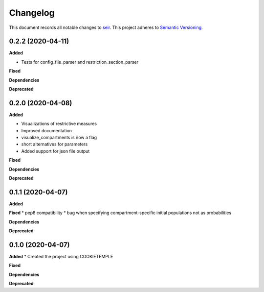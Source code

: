 Changelog
==========

This document records all notable changes to `seir <github.com/covid19-bh-biostats/seir/>`_.
This project adheres to `Semantic Versioning <https://semver.org/>`_.

0.2.2 (2020-04-11)
------------------

**Added**

* Tests for config_file_parser and restriction_section_parser

**Fixed**

**Dependencies**

**Deprecated**


0.2.0 (2020-04-08)
------------------

**Added**

* Visualizations of restrictive measures
* Improved documentation
* visualize_compartments is now a flag
* short alternatives for parameters
* Added support for json file output

**Fixed**

**Dependencies**

**Deprecated**

0.1.1 (2020-04-07)
------------------

**Added**

**Fixed**
* pep8 compatibility
* bug when specifying compartment-specific initial populations not as probabilities

**Dependencies**

**Deprecated**

0.1.0 (2020-04-07)
------------------

**Added**
* Created the project using COOKIETEMPLE

**Fixed**

**Dependencies**

**Deprecated**
